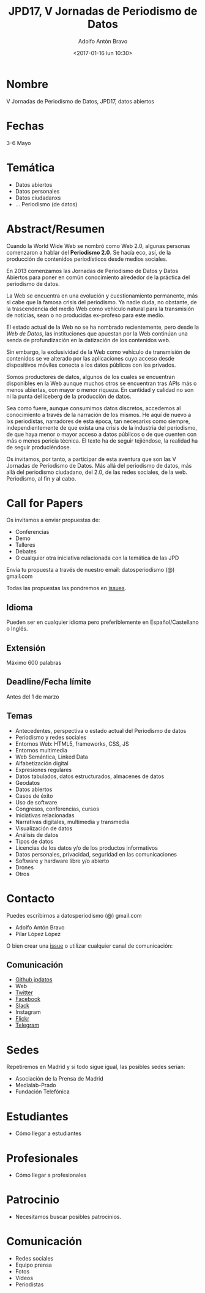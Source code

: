 #+CATEGORY: paper, congreso, comunicación
#+TAGS: género, web semántica
#+DESCRIPTION: Comunicación para el congreso de Periodisimo, mujer y comunicación
#+TITLE: JPD17, V Jornadas de Periodismo de Datos
#+DATE: <2017-01-16 lun 10:30>
#+AUTHOR: Adolfo Antón Bravo
#+EMAIL: adolfo@medialab-prado.es
#+OPTIONS: todo:nil pri:nil tags:nil ^:nil 

#+OPTIONS: reveal_center:t reveal_progress:t reveal_history:nil reveal_control:t
#+OPTIONS: reveal_mathjax:t reveal_rolling_links:t reveal_keyboard:t reveal_overview:t num:nil
#+OPTIONS: reveal_width:1200 reveal_height:800
#+OPTIONS: toc:nil
#+REVEAL_MARGIN: 0.1
#+REVEAL_MIN_SCALE: 0.5
#+REVEAL_MAX_SCALE: 2.5
#+REVEAL_TRANS: linear
#+REVEAL_THEME: sky
#+REVEAL_HLEVEL: 2
#+REVEAL_HEAD_PREAMBLE: <meta name="description" content="Org-Reveal Introduction.">
#+REVEAL_POSTAMBLE: <p> Creado por adolflow. </p>
#+REVEAL_PLUGINS: (highlight markdown notes)
#+REVEAL_EXTRA_CSS: file:///home/flow/Documentos/software/reveal.js/css/reveal.css
#+REVEAL_ROOT: file:///home/flow/Documentos/software/reveal.js/

* Nombre
V Jornadas de Periodismo de Datos, JPD17, datos abiertos
* Fechas
3-6 Mayo
* Temática
- Datos abiertos
- Datos personales
- Datos ciudadanxs
- ... Periodismo (de datos)
* Abstract/Resumen
Cuando la World Wide Web se nombró como Web 2.0, algunas personas
comenzaron a hablar del *Periodismo 2.0*. Se hacía eco, así, de la
producción de contenidos periodísticos desde medios sociales.

En 2013 comenzamos las Jornadas de Periodismo de Datos y Datos
Abiertos para poner en común conocimiento alrededor de la práctica del
periodismo de datos.

La Web se encuentra en una evolución y cuestionamiento permanente, más
si cabe que la famosa crisis del periodismo. Ya nadie duda, no
obstante, de la trascendencia del medio Web como vehículo natural para
la transmisión de noticias, sean o no producidas ex-profeso para este
medio.

El estado actual de la Web no se ha nombrado recientemente, pero desde
la /Web de Datos/, las instituciones que apuestan por la Web continúan
una senda de profundización en la datización de los contenidos web.

Sin embargo, la exclusividad de la Web como vehículo de transmisión de
contenidos se ve alterado por las aplicaciones cuyo acceso desde
dispositivos móviles conecta a los datos públicos con los privados.

Somos productores de datos, algunos de los cuales se encuentran
disponibles en la Web aunque muchos otros se encuentran tras APIs más
o menos abiertas, con mayor o menor riqueza. En cantidad y calidad no
son ni la punta del iceberg de la producción de datos.

Sea como fuere, aunque consumimos datos discretos, accedemos al
conocimiento a través de la narración de los mismos. He aquí de nuevo
a lxs periodistas, narradores de esta época, tan necesarixs como
siempre, independientemente de que exista una crisis de la industria
del periodismo, de que haya menor o mayor acceso a datos públicos o de
que cuenten con más o menos pericia técnica. El texto ha de seguir
tejiéndose, la realidad ha de seguir produciéndose.

Os invitamos, por tanto, a participar de esta aventura que son las V
Jornadas de Periodismo de Datos. Más allá del periodismo de datos, más
allá del periodismo ciudadano, del 2.0, de las redes sociales, de la
web. Periodismo, al fin y al cabo.
* Call for Papers
Os invitamos a enviar propuestas de:
- Conferencias
- Demo
- Talleres
- Debates
- O cualquier otra iniciativa relacionada con la temática de las JPD

Envía tu propuesta a través de nuestro email: datosperiodismo (@) gmail.com 

Todas las propuestas las pondremos en
[[https://github.com/jpdatos/jpd17/issues/][issues]].

** Idioma
Pueden ser en cualquier idioma pero preferiblemente en
Español/Castellano o Inglés.

** Extensión

Máximo 600 palabras

** Deadline/Fecha límite

Antes del 1 de marzo

** Temas
- Antecedentes, perspectiva o estado actual del Periodismo de datos
- Periodismo y redes sociales
- Entornos Web: HTML5, frameworks, CSS, JS
- Entornos multimedia
- Web Semántica, Linked Data
- Alfabetización digital
- Expresiones regulares
- Datos tabulados, datos estructurados, almacenes de datos
- Geodatos
- Datos abiertos
- Casos de éxito
- Uso de software
- Congresos, conferencias, cursos 
- Iniciativas relacionadas
- Narrativas digitales, multimedia y transmedia
- Visualización de datos
- Análisis de datos
- Tipos de datos
- Licencias de los datos y/o de los productos informativos
- Datos personales, privacidad, seguridad en las comunicaciones
- Software y hardware libre y/o abierto
- Drones
- Otros

* Contacto
Puedes escribirnos a datosperiodismo (@) gmail.com

- Adolfo Antón Bravo
- Pilar López López

O bien crear una [[https://github.com/jpdatos/jpd17/issues/new][issue]] o utilizar cualquier canal de comunicación:
** Comunicación
- [[https://github.com/jpdatos][Github jpdatos]]
- Web
- [[https://twitter.com/datosperiodismo][Twitter]]
- [[https://www.facebook.com/Jornadas-de-Periodismo-de-Datos-1541942802770368/?fref=ts][Facebook]]
- [[https://periodismodatos.slack.com/][Slack]]
- Instagram
- [[https://www.flickr.com/photos/146680132@N02/][Flickr]]
- [[https://t.me/joinchat/AAAAAAmWZJYOq4PEGG6kuA][Telegram]]

* Sedes

Repetiremos en Madrid y si todo sigue igual, las posibles sedes serían:
- Asociación de la Prensa de Madrid
- Medialab-Prado
- Fundación Telefónica
* Estudiantes
- Cómo llegar a estudiantes
* Profesionales
- Cómo llegar a profesionales
* Patrocinio
- Necesitamos buscar posibles patrocinios.
* Comunicación
- Redes sociales
- Equipo prensa
- Fotos
- Vídeos
- Periodistas

